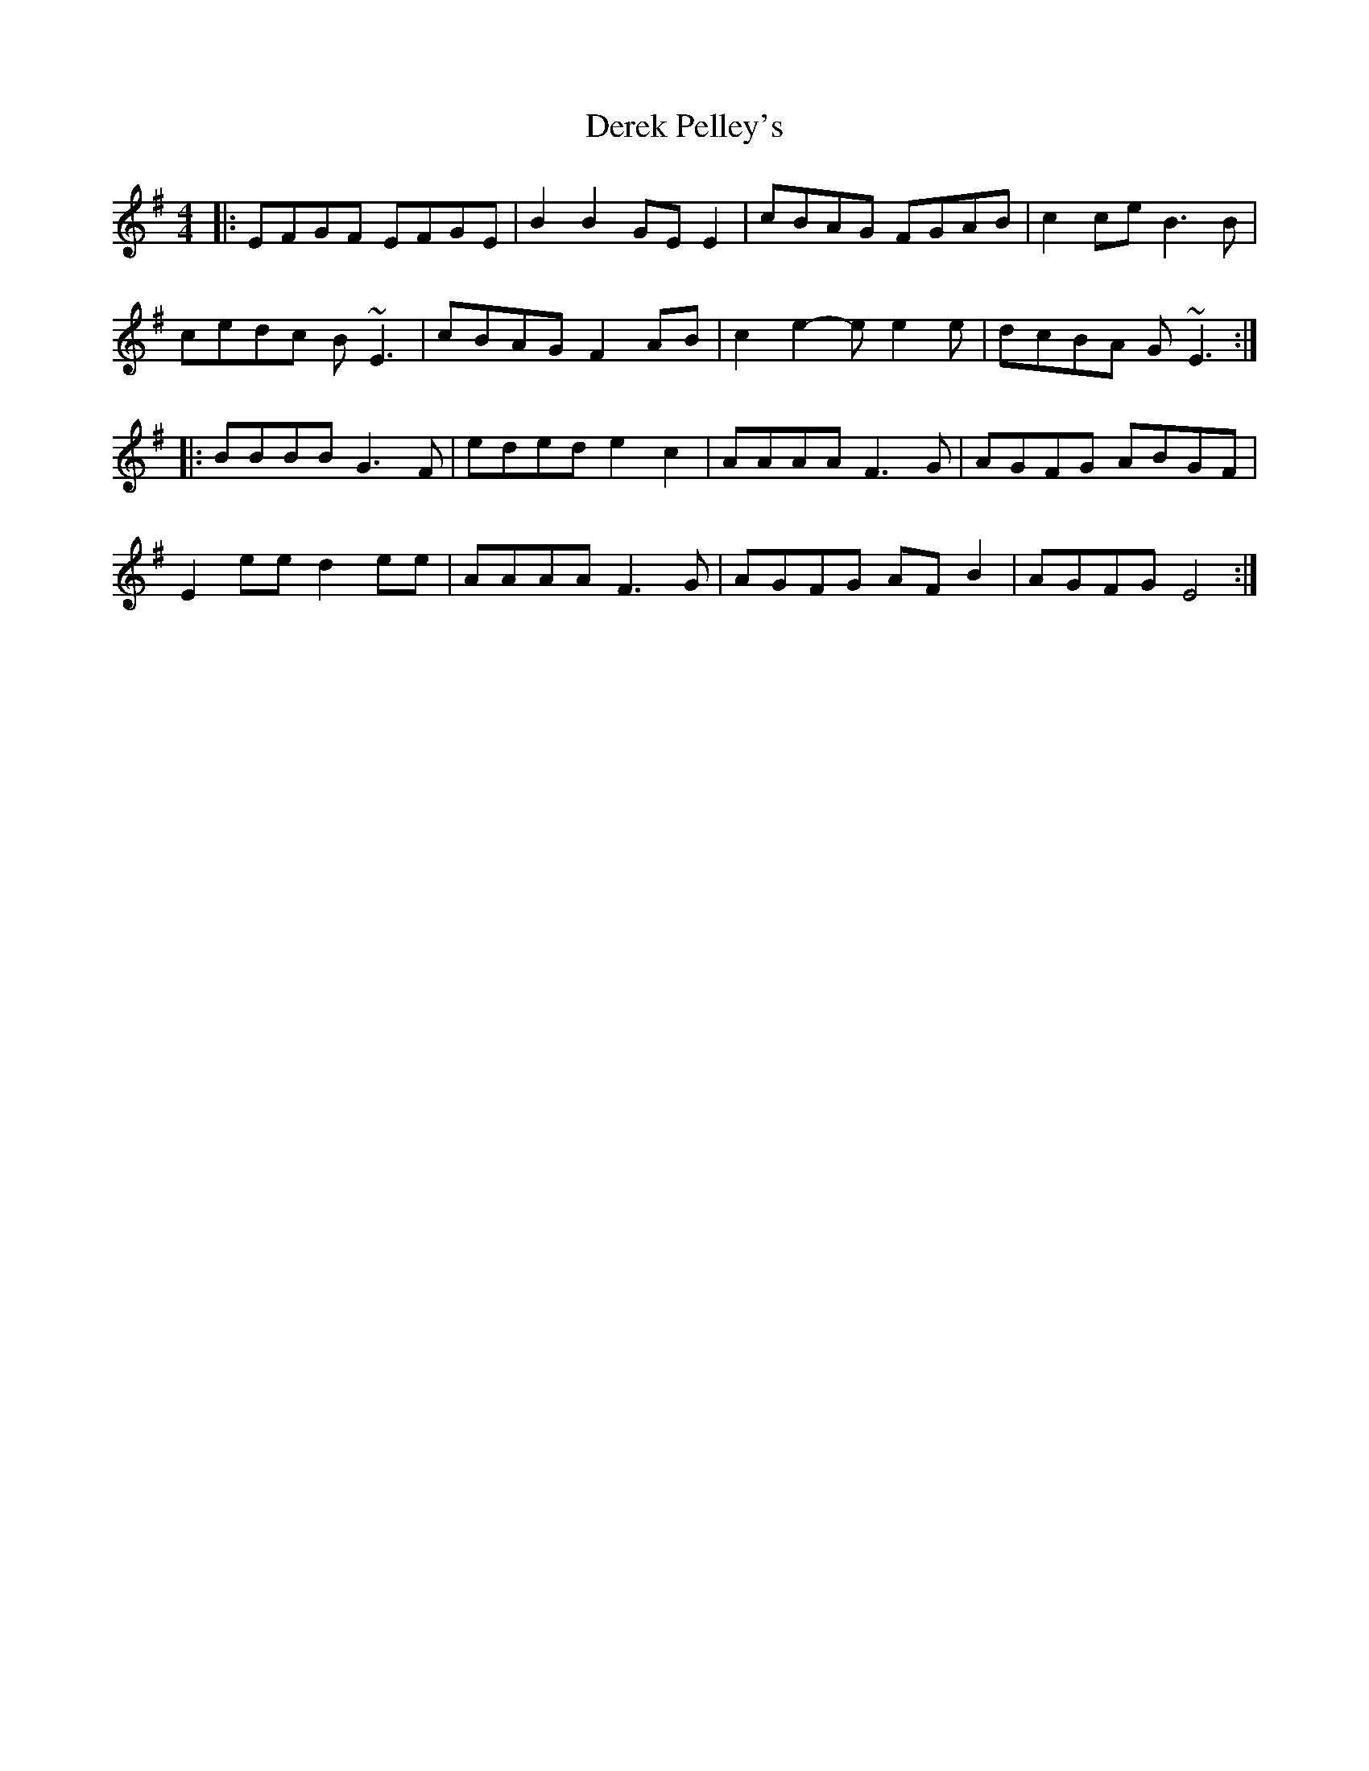 X: 9854
T: Derek Pelley's
R: reel
M: 4/4
K: Eminor
|:EFGF EFGE|B2B2 GEE2|cBAG FGAB|c2ce B3B|
cedc B~E3|cBAG F2AB|c2e2- ee2e|dcBA G~E3:|
|:BBBB G3F|eded e2c2|AAAA F3G|AGFG ABGF|
E2 ee d2 ee|AAAA F3G|AGFG AFB2|AGFG E4:|


